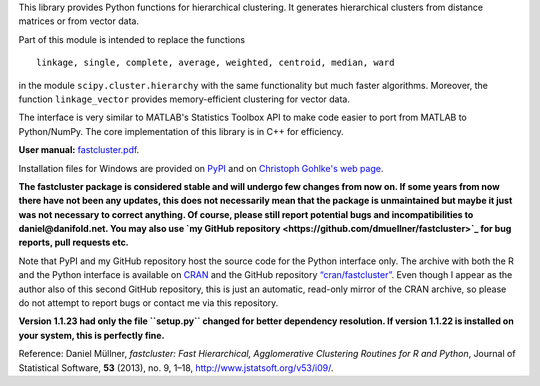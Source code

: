 
This library provides Python functions for hierarchical clustering. It
generates hierarchical clusters from distance matrices or from vector data.

Part of this module is intended to replace the functions ::

    linkage, single, complete, average, weighted, centroid, median, ward

in the module ``scipy.cluster.hierarchy`` with the same functionality but much
faster algorithms. Moreover, the function ``linkage_vector`` provides
memory-efficient clustering for vector data.

The interface is very similar to MATLAB's Statistics Toolbox API to make code
easier to port from MATLAB to Python/NumPy. The core implementation of this
library is in C++ for efficiency.

**User manual:** `fastcluster.pdf
<https://github.com/dmuellner/fastcluster/raw/master/docs/fastcluster.pdf>`_.

Installation files for Windows are provided on `PyPI
<https://pypi.python.org/pypi/fastcluster>`_ and on `Christoph Gohlke's web
page <http://www.lfd.uci.edu/~gohlke/pythonlibs/#fastcluster>`_.

**The fastcluster package is considered stable and will undergo few changes
from now on. If some years from now there have not been any updates, this
does not necessarily mean that the package is unmaintained but maybe it just
was not necessary to correct anything. Of course, please still report potential
bugs and incompatibilities to daniel@danifold.net. You may also use `my GitHub
repository <https://github.com/dmuellner/fastcluster>`_ for bug reports, pull
requests etc.**

Note that PyPI and my GitHub repository host the source code for the Python
interface only. The archive with both the R and the Python interface is
available on `CRAN
<https://cran.r-project.org/web/packages/fastcluster/index.html>`_ and the
GitHub repository `“cran/fastcluster”
<https://github.com/cran/fastcluster>`_. Even though I appear as the author also
of this second GitHub repository, this is just an automatic, read-only mirror
of the CRAN archive, so please do not attempt to report bugs or contact me via
this repository.

**Version 1.1.23 had only the file ``setup.py`` changed for better dependency
resolution. If version 1.1.22 is installed on your system, this is perfectly
fine.**

Reference: Daniel Müllner, *fastcluster: Fast Hierarchical, Agglomerative
Clustering Routines for R and Python*, Journal of Statistical Software, **53**
(2013), no. 9, 1–18, http://www.jstatsoft.org/v53/i09/.


